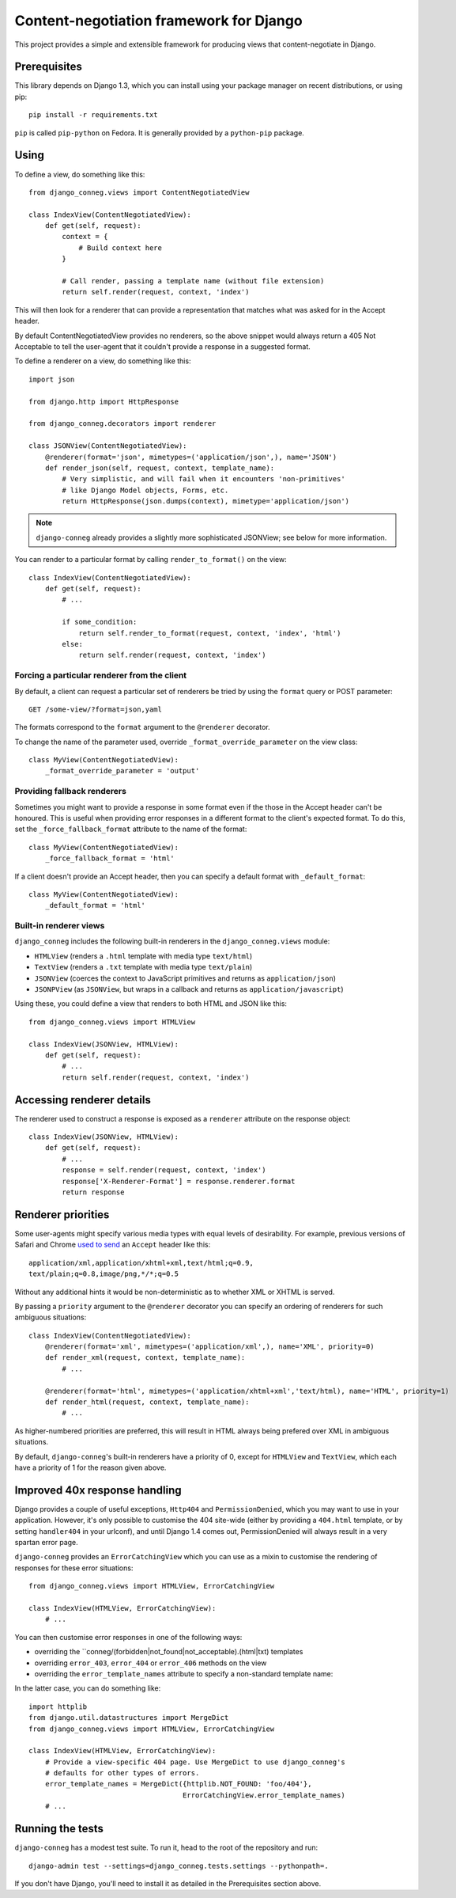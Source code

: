 Content-negotiation framework for Django
========================================

This project provides a simple and extensible framework for producing views
that content-negotiate in Django.

Prerequisites
-------------

This library depends on Django 1.3, which you can install using your package
manager on recent distributions, or using pip::

    pip install -r requirements.txt

``pip`` is called ``pip-python`` on Fedora. It is generally provided by a
``python-pip`` package.

Using
-----

To define a view, do something like this::

    from django_conneg.views import ContentNegotiatedView

    class IndexView(ContentNegotiatedView):
        def get(self, request):
            context = {
                # Build context here
            }

            # Call render, passing a template name (without file extension)
            return self.render(request, context, 'index')

This will then look for a renderer that can provide a representation that
matches what was asked for in the Accept header.

By default ContentNegotiatedView provides no renderers, so the above snippet
would always return a 405 Not Acceptable to tell the user-agent that it
couldn't provide a response in a suggested format.

To define a renderer on a view, do something like this::

    import json

    from django.http import HttpResponse

    from django_conneg.decorators import renderer

    class JSONView(ContentNegotiatedView):
        @renderer(format='json', mimetypes=('application/json',), name='JSON')
        def render_json(self, request, context, template_name):
            # Very simplistic, and will fail when it encounters 'non-primitives'
            # like Django Model objects, Forms, etc.
            return HttpResponse(json.dumps(context), mimetype='application/json')

.. note::
   ``django-conneg`` already provides a slightly more sophisticated JSONView;
   see below for more information.

You can render to a particular format by calling ``render_to_format()`` on the
view::

    class IndexView(ContentNegotiatedView):
        def get(self, request):
            # ...

            if some_condition:
                return self.render_to_format(request, context, 'index', 'html')
            else:
                return self.render(request, context, 'index')
    

Forcing a particular renderer from the client
~~~~~~~~~~~~~~~~~~~~~~~~~~~~~~~~~~~~~~~~~~~~~

By default, a client can request a particular set of renderers be tried by
using the ``format`` query or POST parameter::

    GET /some-view/?format=json,yaml

The formats correspond to the ``format`` argument to the ``@renderer``
decorator.

To change the name of the parameter used, override
``_format_override_parameter`` on the view class::

    class MyView(ContentNegotiatedView):
        _format_override_parameter = 'output'


Providing fallback renderers
~~~~~~~~~~~~~~~~~~~~~~~~~~~~

Sometimes you might want to provide a response in some format even if the
those in the Accept header can't be honoured. This is useful when providing
error responses in a different format to the client's expected format. To do
this, set the ``_force_fallback_format`` attribute to the name of the format::

    class MyView(ContentNegotiatedView):
        _force_fallback_format = 'html'

If a client doesn't provide an Accept header, then you can specify a default
format with ``_default_format``::

    class MyView(ContentNegotiatedView):
        _default_format = 'html'

Built-in renderer views
~~~~~~~~~~~~~~~~~~~~~~~

``django_conneg`` includes the following built-in renderers in the
``django_conneg.views`` module:

* ``HTMLView`` (renders a ``.html`` template with media type ``text/html``)
* ``TextView`` (renders a ``.txt`` template with media type ``text/plain``)
* ``JSONView`` (coerces the context to JavaScript primitives and returns as ``application/json``)
* ``JSONPView`` (as ``JSONView``, but wraps in a callback and returns as ``application/javascript``)

Using these, you could define a view that renders to both HTML and JSON like this::

    from django_conneg.views import HTMLView

    class IndexView(JSONView, HTMLView):
        def get(self, request):
            # ...
            return self.render(request, context, 'index')

Accessing renderer details
--------------------------

The renderer used to construct a response is exposed as a ``renderer``
attribute on the response object::

    class IndexView(JSONView, HTMLView):
        def get(self, request):
            # ...
            response = self.render(request, context, 'index')
            response['X-Renderer-Format'] = response.renderer.format
            return response 


Renderer priorities
-------------------

Some user-agents might specify various media types with equal levels of
desirability. For example, previous versions of Safari and Chrome `used to send
<http://www.gethifi.com/blog/browser-rest-http-accept-headers#highlighter_222123>`_
an ``Accept`` header like this::

     application/xml,application/xhtml+xml,text/html;q=0.9,
     text/plain;q=0.8,image/png,*/*;q=0.5

Without any additional hints it would be non-deterministic as to whether XML or
XHTML is served.

By passing a ``priority`` argument to the ``@renderer`` decorator you can
specify an ordering of renderers for such ambiguous situations::

     class IndexView(ContentNegotiatedView):
         @renderer(format='xml', mimetypes=('application/xml',), name='XML', priority=0)
         def render_xml(request, context, template_name):
             # ...

         @renderer(format='html', mimetypes=('application/xhtml+xml','text/html), name='HTML', priority=1)
         def render_html(request, context, template_name):
             # ...

As higher-numbered priorities are preferred, this will result in HTML always
being prefered over XML in ambiguous situations.

By default, ``django-conneg``'s built-in renderers have a priority of 0, except
for ``HTMLView`` and ``TextView``, which each have a priority of 1 for the
reason given above.


Improved 40x response handling
------------------------------

Django provides a couple of useful exceptions, ``Http404`` and
``PermissionDenied``, which you may want to use in your application. However,
it's only possible to customise the 404 site-wide (either by providing a
``404.html`` template, or by setting ``handler404`` in your urlconf), and
until Django 1.4 comes out, PermissionDenied will always result in a very
spartan error page.

``django-conneg`` provides an ``ErrorCatchingView`` which you can use as a
mixin to customise the rendering of responses for these error situations::

    from django_conneg.views import HTMLView, ErrorCatchingView

    class IndexView(HTMLView, ErrorCatchingView):
        # ...

You can then customise error responses in one of the following ways:

* overriding the ``conneg/(forbidden|not_found|not_acceptable).(html|txt) templates
* overriding ``error_403``, ``error_404`` or ``error_406`` methods on the view
* overriding the ``error_template_names`` attribute to specify a non-standard template name:

In the latter case, you can do something like::

    import httplib
    from django.util.datastructures import MergeDict
    from django_conneg.views import HTMLView, ErrorCatchingView

    class IndexView(HTMLView, ErrorCatchingView):
        # Provide a view-specific 404 page. Use MergeDict to use django_conneg's
        # defaults for other types of errors.
        error_template_names = MergeDict({httplib.NOT_FOUND: 'foo/404'},
                                         ErrorCatchingView.error_template_names)
        # ...


Running the tests
-----------------

``django-conneg`` has a modest test suite. To run it, head to the root of the
repository and run::

    django-admin test --settings=django_conneg.tests.settings --pythonpath=.

If you don't have Django, you'll need to install it as detailed in the
Prerequisites section above.
